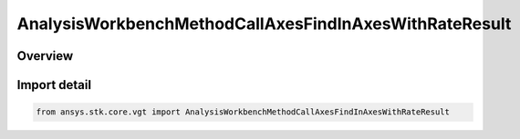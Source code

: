 AnalysisWorkbenchMethodCallAxesFindInAxesWithRateResult
=======================================================

.. py:class:: ansys.stk.core.vgt.AnalysisWorkbenchMethodCallAxesFindInAxesWithRateResult

   Bases: :py:class:`~ansys.stk.core.vgt.IAnalysisWorkbenchMethodCallResult`, :py:class:`~ansys.stk.core.vgt.IVectorGeometryToolAxesFindInAxesWithRateResult`

   Contains the results returned with IAgCrdnAxes.FindInAxesWithRate method.

.. py:currentmodule:: AnalysisWorkbenchMethodCallAxesFindInAxesWithRateResult

Overview
--------


Import detail
-------------

.. code-block:: python

    from ansys.stk.core.vgt import AnalysisWorkbenchMethodCallAxesFindInAxesWithRateResult



